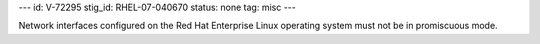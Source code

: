 ---
id: V-72295
stig_id: RHEL-07-040670
status: none
tag: misc
---

Network interfaces configured on the Red Hat Enterprise Linux operating system must not be in promiscuous mode.
